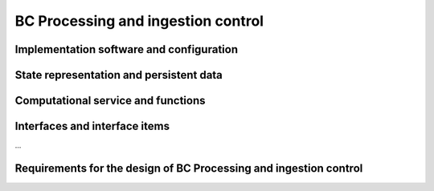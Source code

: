 .. _bcpc_part1 :

BC Processing and ingestion control
===================================

Implementation software and configuration
-----------------------------------------

State representation and persistent data
----------------------------------------

Computational service and functions
-----------------------------------

Interfaces and interface items
------------------------------

...

Requirements for the design of BC Processing and ingestion control
------------------------------------------------------------------

.. req:: TS-FUN-610
  :show:

  (Data ingestion) The Urban TEP Processing and Ingestion Control shall systematically harvest data from ESA Sentinel data hub, Landsat archives (ESA, Google, USGS) and MERIS archive (BC).

.. req:: TS-FUN-620
  :show:

  (Data ingestion monitoring) The Urban TEP Processing and Ingestion Control shall provide the status of data ingestion to the Catalogue Entry Interface.

.. req:: TS-FUN-690
  :show:

  (Processing result provision) The Processing Request Gateway/WPS or the Online Data Access/FTP shall provide the processing result to the users and the portal for online access. 

.. req:: TS-FUN-700
  :show:

  (Catalogue entry) The Processing Request Gateway/WPS shall send the metadata of the resulting product(s) to the catalogue entry interface.

.. req:: TS-FUN-710
  :show:

  (Processing statistics) The Urban TEP Processing and Ingestion Control shall maintain a list of processing jobs performed with information on users and used resources, such as CPU hours, input data size, and storage capacity. This component shall report this information to the Reporting Interface of the portal.

.. req:: TS-RES-630
  :show:

  (Subsystem configuration) The Urban TEP Config and Processor Repo shall store all processors and processor versions used for Urban TEP in this Processing Centre as well as all system configurations, like user, queue resources, online data access quotas, and systematic workflows.

.. req:: TS-ICD-350
  :show:

  (Resource utilization reporting interface) The processing centre shall send resource utilization reports to the Urban TEP Portal centralized APEL accounting interface.

.. req:: TS-ICD-080
  :show:

  (Accounting collection API	) Urban TEP portal shall expose an accounting interface based on APEL technology to record usage of the internal or third party resource provid-ers.

.. req:: TS-ICD-090
  :show:

  (OGC Web Services Context Document (OWS Context)) TEP Urban system shall exchange metadata internally and with remote third party systems using the OWS Context conceptual model in its extent.
  This specification shall be applicable to:
  - Dataset / Product / Series / Collection / Data Packages
  - Services (WPS)
  - Job 
  The system shall support the following mime-type for the representation at interface level:
  - ATOM (RFC4287)
  - GeoJson
  - KML	 
  The OGC OWS Context conceptual model is described in [OGC-12-80r2] and is fully specified for ATOM encoding in [OGC-12-84r2]. 
  In annex A, there is a catalogue entry example that is OWS context compliant document describing 1 entry with many options.
 	 	 
